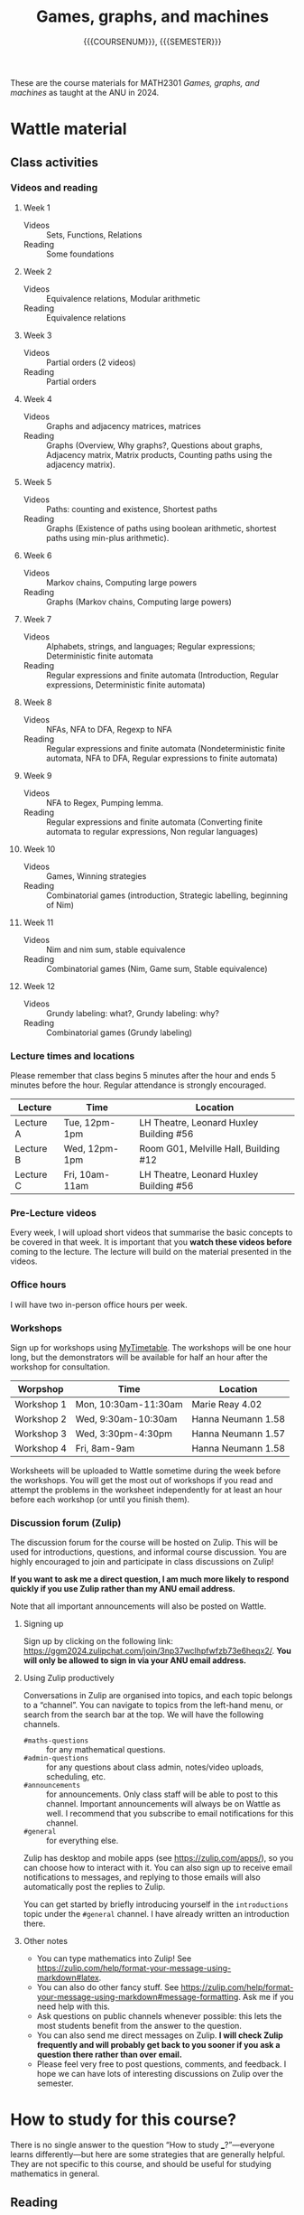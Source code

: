 # Created 2025-04-05 Sat 13:27
#+options: toc:nil ':t tags:nil broken-links:nil prop:nil
#+title: Games, graphs, and machines
#+subtitle: {{{COURSENUM}}}, {{{SEMESTER}}}
:COURSE_INFO:
#+macro: SEMESTER Semester 2, 2024
#+macro: COURSENUM MATH2301
:END:

These are the course materials for MATH2301 /Games, graphs, and machines/ as taught at the ANU in 2024.
* Wattle material
:PROPERTIES:
:html_headline_class: collapsed
:END:
** Class activities

*** Videos and reading
1. Week 1
   - Videos :: Sets, Functions, Relations
   - Reading :: Some foundations

2. Week 2
   - Videos :: Equivalence relations, Modular arithmetic
   - Reading :: Equivalence relations

3. Week 3

   - Videos :: Partial orders (2 videos)
   - Reading :: Partial orders

4. Week 4

   - Videos :: Graphs and adjacency matrices, matrices
   - Reading :: Graphs (Overview, Why graphs?, Questions about graphs, Adjacency matrix, Matrix products, Counting paths using the adjacency matrix).

5. Week 5

   - Videos :: Paths: counting and existence, Shortest paths
   - Reading :: Graphs (Existence of paths using boolean arithmetic, shortest paths using min-plus arithmetic).

6. Week 6

   - Videos :: Markov chains, Computing large powers
   - Reading :: Graphs (Markov chains, Computing large powers)

7. Week 7

   - Videos :: Alphabets, strings, and languages; Regular expressions; Deterministic finite automata
   - Reading :: Regular expressions and finite automata (Introduction, Regular expressions, Deterministic finite automata)

8. Week 8

   - Videos :: NFAs, NFA to DFA, Regexp to NFA
   - Reading :: Regular expressions and finite automata (Nondeterministic finite automata, NFA to DFA, Regular expressions to finite automata)

9. Week 9

   - Videos :: NFA to Regex, Pumping lemma.
   - Reading :: Regular expressions and finite automata (Converting finite automata to regular expressions, Non regular languages)

10. Week 10

    - Videos :: Games, Winning strategies
    - Reading :: Combinatorial games (introduction, Strategic labelling, beginning of Nim)

11. Week 11

    - Videos :: Nim and nim sum, stable equivalence
    - Reading :: Combinatorial games (Nim, Game sum, Stable equivalence)

12. Week 12

    - Videos :: Grundy labeling: what?, Grundy labeling: why?
    - Reading :: Combinatorial games (Grundy labeling)
*** Lecture times and locations

Please remember that class begins 5 minutes after the hour and ends 5 minutes before the hour.
Regular attendance is strongly encouraged.

| Lecture   | Time           | Location                                |
|-----------+----------------+-----------------------------------------|
| Lecture A | Tue, 12pm-1pm  | LH Theatre, Leonard Huxley Building #56 |
| Lecture B | Wed, 12pm-1pm  | Room G01, Melville Hall, Building #12   |
| Lecture C | Fri, 10am-11am | LH Theatre, Leonard Huxley Building #56 |
*** Pre-Lecture videos
Every week, I will upload short videos that summarise the basic concepts to be covered in that week.
It is important that you *watch these videos before* coming to the lecture.
The lecture will build on the material presented in the videos.
*** Office hours
I will have two in-person office hours per week.
*** Workshops
Sign up for workshops using [[https://services.anu.edu.au/information-technology/software-systems/mytimetable][MyTimetable]].
The workshops will be one hour long, but the demonstrators will be available for half an hour after the workshop for consultation.

| Worpshop   | Time                 | Location           |
|------------+----------------------+--------------------|
| Workshop 1 | Mon, 10:30am-11:30am | Marie Reay 4.02    |
| Workshop 2 | Wed, 9:30am-10:30am  | Hanna Neumann 1.58 |
| Workshop 3 | Wed, 3:30pm-4:30pm   | Hanna Neumann 1.57 |
| Workshop 4 | Fri, 8am-9am         | Hanna Neumann 1.58 |

Worksheets will be uploaded to Wattle sometime during the week before the workshops. You will get the most out of workshops if you read and attempt the problems in the worksheet independently for at least an hour before each workshop (or until you finish them). 
*** Discussion forum (Zulip)
The discussion forum for the course will be hosted on Zulip. This will be used for introductions, questions, and informal course discussion.
You are highly encouraged to join and participate in class discussions on Zulip!

**If you want to ask me a direct question, I am much more likely to respond quickly if you use Zulip rather than my ANU email address.**

Note that all important announcements will also be posted on Wattle.
**** Signing up
Sign up by clicking on the following link: <https://ggm2024.zulipchat.com/join/3np37wclhpfwfzb73e6heqx2/>. **You will only be allowed to sign in via your ANU email address.**
**** Using Zulip productively
Conversations in Zulip are organised into topics, and each topic belongs to a "channel". You can navigate to topics from the left-hand menu, or search from the search bar at the top.
We will have the following channels.

- =#maths-questions= :: for any mathematical questions.
- =#admin-questions= :: for any questions about class admin, notes/video uploads, scheduling, etc.
- =#announcements= :: for announcements. Only class staff will be able to post to this channel. Important announcements will always be on Wattle as well. I recommend that you subscribe to email notifications for this channel.
- =#general= :: for everything else.

Zulip has desktop and mobile apps (see <https://zulip.com/apps/>), so you can choose how to interact with it. You can also sign up to receive email notifications to messages, and replying to those emails will also automatically post the replies to Zulip.

You can get started by briefly introducing yourself in the =introductions= topic under the =#general= channel. I have already written an introduction there.
**** Other notes

- You can type mathematics into Zulip! See <https://zulip.com/help/format-your-message-using-markdown#latex>.
- You can also do other fancy stuff. See <https://zulip.com/help/format-your-message-using-markdown#message-formatting>. Ask me if you need help with this.
- Ask questions on public channels whenever possible: this lets the most students benefit from the answer to the question.
- You can also send me direct messages on Zulip. *I will check Zulip frequently and will probably get back to you sooner if you ask a question there rather than over email.*
- Please feel very free to post questions, comments, and feedback. I hope we can have lots of interesting discussions on Zulip over the semester.
* How to study for this course?
:PROPERTIES:
:html_headline_class: collapsed
:END:
There is no single answer to the question "How to study ___?"---everyone learns differently---but here are some strategies that are generally helpful.
They are not specific to this course, and should be useful for studying mathematics in general.
** Reading
I am using "reading" as a short form form "absorbing new mathematics".
It also applies to watching videos.

Read actively.
Pause often to think about what you have just read.
Reading maths is slow.
It is closer to reading poetry than reading a novel.
You need to think deeply about every sentence, and it is common for something to take a long time to sink in.

What to think while reading?
If you have read a definition, pause and try to construct examples yourself.
Also try to construct non-examples.
After that, create even more examples and non-examples.
Once you feel like you have a rich set of examples and non-examples, continue.
If the text gives some examples and non-examples, read them.
They will undoubtedly enrich your understanding.
If you feel like you do not have a rich set of examples, ask me (or someone else).

If you have read a statement (a proposition or a theorem), pause and try to find situations where the statement applies.
What does the statement say in this situation?
Does it say anything surprising?
Try to find other situations.
Also try to find situations where the statement does not apply.
Try to play devil's advocate by finding situations where the statement is wrong.
Assuming the statement is accurate, this will fail, but you will learn a lot from trying.

If you have read an explanation (a proof, for example), pause and try to find the key ideas in the explanation.
Try to find a concrete example where the explanation applies, and understand it in that example.
Then repeat with another example.
** Testing your understanding

Use the problems you see in lectures, workshops, quizzes, and homework to test your understanding.
After reading a problem, if
1. you understand what exactly is being asked, and
2. you can think of ways to get started,
then your understanding is good.  
It is not expected that you immediately see how to solve the problem.
But if you are stumped, or unable to get started, then your understanding is incomplete.
In this case, go back to the reading and revisit the related concepts.

Do not look at the solution to /any/ problem without having spent sufficient time attempting it on your own.
If you do so, you are wasting a problem (and problems are valuable!).
** Approaching problems

It is not uncommon to feel stumped after reading a problem.
One reason is that you are not familiar with the relevant ideas.
But even if you are, it can be difficult to get started.
Here are some strategies to get started.

Your first attempt does not have to lead to a solution.
So try something and see if it leads anywhere.
A failed attempt will often generate new ideas.

The problem will often involve new terminology.
Break it down until you have restated it in terms you are familiar with.
As you get used to the new terminology, this process will get easier.

Experiment!
If the problem talks about a number \(n\), experiment by taking small values of \(n\).
If it talks about a graph, try with a some small examples of graphs.
If it talks about a function, test with some functions you know.
This is where it helps to have a handy collection of examples.

Try to find the corresponding simplest problem.
If the problem talks about a big number, try the same problem for smaller numbers.
If the problem talks about all graphs, try with some small graphs.
* Academic integrity policy
:PROPERTIES:
:html_headline_class: collapsed
:END:
Please read the following guidelines carefully. 
** Academic integrity policy for assignments
While solving your assignments, you will typically work in two phases.
1. The solving phase: this is when you are actually trying to find the answers to the questions.
   1. First, you should think about the problem on your own.
   2. Next, you are welcome and encouraged to collaborate with other students while you are in the solving phase. It is often by working productively with peers that you will learn the most. Collaboration means that all of you are thinking about the problem /together/ and coming up with a solution /together/.
      You should move on to the next phase once you know more or less how to solve the problem.
   3. You are encouraged to go to office hour and to the MSI drop-in sessions to get clarifications.
2. The write-up phase: this consists of writing up your solutions for submission, once you know more or less how to solve the problems.
   1. You must do this entirely by yourself. Work alone when you are writing.
   2. If you collaborate with anyone else, copy (parts of) solutions from someone else, copy from pictures taken of the board, or ask someone else to write your solutions, you are violating the academic integrity policy.
   3. If you get stuck while writing, you can go back to the previous phase to collaborate/ask questions to your instructors, but once again when you are back to writing the solution, it must be done independently.


Additionally, keep in mind the following.
1. When you are writing up your solution, you must write down at the top of your solution sheet a list of your collaborators, as well as any external resources you used.
   It is a violation of the integrity policy if you do not acknowledge the sources from which you received help.
   However, you do not need to cite help received from office hour, demonstrators, or the MSI drop-in session.
2. Asking someone else to give you the solutions, or paying someone else to give you the solutions, is a violation of the integrity policy. Use of websites such as Chegg, CourseHero, etc for getting assignment solutions is a violation of the integrity policy.

If you are ever unsure about whether something is or is not allowed, ask the instructor for clarification.
You will never get into trouble for asking for clarification about what is acceptable.
However, you will face serious consequences if you fail to follow the academic integrity policy.
* Notes
:PROPERTIES:
:html_headline_class: collapsed
:END:
- [[./ggm.pdf][ggm.pdf]]
* Annotated lecture slides
:PROPERTIES:
:html_headline_class: collapsed
:END:
- [[file:Lecture slides/2024-07-23_annotated.pdf][2024-07-23_annotated.pdf]]
- [[file:Lecture slides/2024-07-24_annotated.pdf][2024-07-24_annotated.pdf]]
- [[file:Lecture slides/2024-07-26_annotated.pdf][2024-07-26_annotated.pdf]]
- [[file:Lecture slides/2024-07-30_annotated.pdf][2024-07-30_annotated.pdf]]
- [[file:Lecture slides/2024-07-31_annotated.pdf][2024-07-31_annotated.pdf]]
- [[file:Lecture slides/2024-08-02_annotated.pdf][2024-08-02_annotated.pdf]]
- [[file:Lecture slides/2024-08-06_annotated.pdf][2024-08-06_annotated.pdf]]
- [[file:Lecture slides/2024-08-07_annotated.pdf][2024-08-07_annotated.pdf]]
- [[file:Lecture slides/2024-08-09_annotated.pdf][2024-08-09_annotated.pdf]]
- [[file:Lecture slides/2024-08-13_annotated.pdf][2024-08-13_annotated.pdf]]
- [[file:Lecture slides/2024-08-14_annotated.pdf][2024-08-14_annotated.pdf]]
- [[file:Lecture slides/2024-08-16_annotated.pdf][2024-08-16_annotated.pdf]]
- [[file:Lecture slides/2024-08-20_annotated.pdf][2024-08-20_annotated.pdf]]
- [[file:Lecture slides/2024-08-21_annotated.pdf][2024-08-21_annotated.pdf]]
- [[file:Lecture slides/2024-08-23_annotated.pdf][2024-08-23_annotated.pdf]]
- [[file:Lecture slides/2024-08-27_annotated.pdf][2024-08-27_annotated.pdf]]
- [[file:Lecture slides/2024-08-28_annotated.pdf][2024-08-28_annotated.pdf]]
- [[file:Lecture slides/2024-08-30_annotated.pdf][2024-08-30_annotated.pdf]]
- [[file:Lecture slides/2024-09-17_annotated.pdf][2024-09-17_annotated.pdf]]
- [[file:Lecture slides/2024-09-18_annotated.pdf][2024-09-18_annotated.pdf]]
- [[file:Lecture slides/2024-09-20_annotated.pdf][2024-09-20_annotated.pdf]]
- [[file:Lecture slides/2024-09-24_annotated.pdf][2024-09-24_annotated.pdf]]
- [[file:Lecture slides/2024-09-25_annotated.pdf][2024-09-25_annotated.pdf]]
- [[file:Lecture slides/2024-09-27_annotated.pdf][2024-09-27_annotated.pdf]]
- [[file:Lecture slides/2024-10-01_annotated.pdf][2024-10-01_annotated.pdf]]
- [[file:Lecture slides/2024-10-02_annotated.pdf][2024-10-02_annotated.pdf]]
- [[file:Lecture slides/2024-10-08_annotated.pdf][2024-10-08_annotated.pdf]]
- [[file:Lecture slides/2024-10-09_annotated.pdf][2024-10-09_annotated.pdf]]
- [[file:Lecture slides/2024-10-11_annotated.pdf][2024-10-11_annotated.pdf]]
- [[file:Lecture slides/2024-10-15_annotated.pdf][2024-10-15_annotated.pdf]]
- [[file:Lecture slides/2024-10-16_annotated.pdf][2024-10-16_annotated.pdf]]
- [[file:Lecture slides/2024-10-18_annotated.pdf][2024-10-18_annotated.pdf]]
* Worksheets
:PROPERTIES:
:html_headline_class: collapsed
:END:
** Worksheet 1
:PROPERTIES:
:html_headline_class: collapsible
:END:
*** Sets and set notation
1. Some of the following sets are the same, and some are different. Decide and discuss.
   1. \(\emptyset\)
   2. \(\operatorname{Pow}(\emptyset)\)
   3. \(\emptyset \cap \operatorname{Pow}(\emptyset)\)
   4. \(\emptyset \cup \operatorname{Pow}(\emptyset)\)
   5. \(\emptyset \times \operatorname{Pow}(\emptyset)\)
   6. \(\operatorname{Pow}(\emptyset) \times \operatorname{Pow}(\emptyset)\)

2. The symbol \(\exists\) reads as "there exists".
   The symbol \(\forall\) reads as "for all".
   The symbols \(\mathbf{N}\), \(\mathbf{Q}\), \(\mathbf{Z}\), and \(\mathbf{R}\) denote the sets of natural numbers (including zero), rational numbers, integers, and reals respectively.

   Consider the following set:
   \[\left\{x \in \mathbf{Q}\mid \exists y \in \mathbf{Z} \text{ such that } x = \displaystyle \frac{y}{2} + 1\right\}.\]
   Some of the following sets are the same as the set described above, and some are not. Decide and discuss.
   1. \(\displaystyle \left\{x \in \mathbf{Z} \mid \exists y \in \mathbf{Z}\text{ such that } x = \displaystyle \frac{y}{2} + 1\right\}\).
   2. \(\displaystyle \left\{x \in \mathbf{Q} \mid \exists y \in \mathbf{Z}\text{ such that } 2x = y \right\}\).
   3. \(\displaystyle \left\{x \in \mathbf{Z} \mid \forall y \in \mathbf{Q}\text{ we have } x = \displaystyle \frac{y}{2} + 1\right\}\).
   4. \(\displaystyle \left\{x \in \mathbf{R} \mid \exists y \in \mathbf{Z}\text{ such that } x = \displaystyle \frac{y}{2} + 1\right\}\).
*** Relations and graphs
1. Give an example of a set \(S\) and a binary relation \(R \subset S \times S\) that has the listed properties.

   1. Symmetric but not reflexive.

   2. Transitive but not reflexive.

2. For each kind of relation mentioned, discuss what special property the graph of the relation must satisfy.
   1. Reflexivity
   2. Symmetry
   3. Being the I/O relation of a function
** Worksheet 2
:PROPERTIES:
:html_headline_class: collapsible
:END:
1. Consider the relation on \(\mathbb{Z}\) described by
   \[\{(a,b) \in \mathbb{Z} \times \mathbb{Z} \mid (a^2 - b^2)\text{ is an integer multiple of }5\}.\]
   Show that it is an equivalence relation, and find the equivalence classes.

2. Find the smallest non-negative integer \(b\) that satisfies the following equalities, or justify why it does not exist.
   The number \(d\) is the modulus.
   1. \([17] + [b] = [2]\) with \(d = 7\).

   2. \([3b] = [0]\) with \(d = 6\).

   3. \([3b] = [1]\) with \(d = 6\).

3. Find the last digit of \(3^{101}\) (written in decimal).\\
   /Hint/: In other words, identify \([3^{101}]\) among the classes \([0],[1],\dots,[9]\) modulo 10.

4. In class, we saw that modulo \(d\) it is possible to have \([a] [b] = 0\) but neither \([a] = 0\) nor \([b] = 0\).
   Prove that if \(d\) is a prime number, this does not happen.
   That is, if \([a] \cdot [b] = [0]\) modulo a prime number \(p\), then \([a] = [0]\) modulo \(p\) or \([b] = [0]\) modulo \(p\).
** Worksheet 3
:PROPERTIES:
:html_headline_class: collapsible
:END:
*** Hasse diagram an rank functions

1. Consider the set of the names of the dwarfs from Snow White: {Bashful, Doc, Dopey, Grumpy, Happy, Sleepy, Sneezy}.
   Consider a partial order relation on this set, where \(x \preceq y\) if the length of \(x\) is smaller than the length of \(y\), and if \(x\) comes before \(y\) in alphabetical order.
   Draw the Hasse diagram of this partial order relation.

2. Does the poset have maximum or minimum elements?
   Find all minimal and maximal elements.

3. Find a rank function on the poset.
*** Locally finite posets

We say that a poset \((S, \preceq)\) is /locally finite/ if for every \(x,y \in S\), the set \[\{z \mid x \preceq\ z \text{ and } z \preceq y\} \]
   is finite.

1. Give an example of a poset that is not locally finite.

2. Give an example of a poset that is not finite, but is locally finite.
*** The subset poset and the hypercube
Let \(A = \{1,\cdots, n\}\) and let \(A = \operatorname{Pow}(S)\).
Instead of writing a subset \(T \subset A\) by listing its elements, write it as an \(n\)-tuple of \(0\)'s and \(1\)'s so that the \(i\)-th place is \(1\) if \(i \in T\) and \(0\) if \(i \not \in T\).

For example, if \(n = 3\), then the subset \(\{1,3\} \subset \{1,2,3\}\) is encoded by \((1,0,1)\).

1. Describe the subset relation in terms of the corresponding \(n\)-tuples.
   That is, if \(T \subset T'\), what can you say about the \(n\)-tuples that encode \(T\) and \(T'\)?

2. Describe when an \(n\)-tuple is an immediate successor of another \(n\)-tuple under this relation.

3. Take \(n = 3\).
   Draw the Hasse diagram in 3 dimensions by plotting the triples at the corresponding point in \(\mathbf{R}^3\).
   So \((0,0,0)\) is at the origin and \((1,1,1)\) is at the point \((1,1,1)\).
   Draw the arrows representing immediate successors (we can not drop the arrowheads because there is no clear "up" or "down").
   What shape do you get?

   As a warmup, do the exercise with \(n = 2\) or even \(n = 1\).

   What shape would you get in higher dimensions?

1. Let \(I = \{0,1\}\) with the order \(\leq\) and let \(S = I^n\), the \(n\)-fold Cartesian product \(I \times \cdots \times I\).
   Describe the product order on \(S\).
   How is it related to the order on \(n\)-tuples coming from the subset relation?
*** Existence of rank functions
Let \(S\) be a finite poset.
A /cycle/ in the Hasse diagram of \(S\) is a sequence of vertices \(s_0, \dots, s_{n}\)  such that \(s_0 = s_n\) and each successive elements in the sequence are joined by an edge.
That is, for each \(i\), we have an edge betwen \(s_i\) and \(s_{i+1}\) (this edge could go upward or downward).

Consider the following statement.
The poset \(S\) admits a rank function if and only if every cycle in the Hasse diagram of \(S\) has the same number of upward edges as downward edges.

Is the statement true or false?
** Worksheet 4
:PROPERTIES:
:html_headline_class: collapsible
:END:
1. Find a non-zero \(5 \times 5\) matrix whose square is zero.

2. Let \(d = 2 \cdot 3 \cdot 5 \cdot 7 \cdot 11\).
   Let \(V\) be the set of positive divisors of \(d\).
   1. Put an edge \(v \to w\) if \(v \neq w\) and \(v\) divides \(w\).
      That is, if \(w\) is a successor of \(v\) in the divisor poset, and \(v \neq w\).
      Let \(A\) be the adjacency matrix of the resulting graph.
      What is the smallest \(n\) such that \(A^n = 0\)?

   2. Does your answer change if we only put an edge \(v \to w\) when \(w\) is an immediate successor of \(w\)?

3. Consider the following graph.
   #+name: ws4-f
   #+begin_src dot :file ws4-f.svg :exports results
     digraph {
         rankdir="LR"
         a -> a;
         a -> b;
         b -> a;
     }
   #+end_src
   #+results: ws4-f
   [[file:ws4-f.svg]]
   Calculate for a few values of \(k\) the number of length \(k\) paths from \(a\) to itself. Can you find (and perhaps prove!) a pattern?

4. Consider the 3-petalled flower graph
   #+name: ws4-p
   #+begin_src dot :file ws4-p.svg :exports results
     digraph {
         layout="circo"
         0 -> 1;
         1 -> 0;
         0 -> 2;
         2 -> 0;
         0 -> 3;
         3 -> 0;
     }
   #+end_src
   #+results: ws4-p
   [[file:ws4-p.svg]]
   Let \(A\) be the adjacency matrix.
   Describe \(A^{100}\) and \(A^{101}\).

   What happens if you change the number of petals?
** Worksheet 5
:PROPERTIES:
:html_headline_class: collapsible
:END:
*** Boolean arithmetic with negative numbers
Let us see what happens with boolean arithmetic if we allow negative numbers.

Consider the equivalence relation on \(\mathbf{R}\) defined by \(a \sim b\) if both \(a\) and \(b\) are zero, or both \(a\) and \(b\) are non-zero.

1. What are the equivalence classes?

2. Define \(+\) and \(\cdot\) on the equivalence classes by the same rule as before:
   \[ [a] + [b] = [a+b] \text{ and } [a] \cdot [b] = [a \cdot b].\]
   Are these operations well-defined?

3. What if we make 3 equivalence classes, depending on whether the number is positive, negative, or zero?  Can we consistently define \(+\) and \(\cdot\)?
*** Oscillation versus stabilisation

1. Construct a boolean matrix whose boolean powers oscillate with a cycle of 3.
   That is, we have \(A^{n} = A^{n+3}\) but \(A^n \neq A^{n+1} \neq A^{n+2}\).

2. Let \(A_1, A_2, A_3, \dots\) be a sequence of boolean matrices.
   Assume that \(A_1 \leq A_2 \leq A_3 \leq \dots\).
   That is, every entry of \(A_1\) is less that or equal to the corresponding entry of \(A_2\), and so on.
   Prove that the sequence is eventually constant.
   That is, there exists an \(N\) such that \(A_N = A_{N+1} = \cdots\).

3. Using the result above, prove that if \(A\) is a boolean matrix, then \(I+A^2+\cdots+A^n + \cdots\) must stabilise.

   In fact, if \(A_1,A_2,A_3, \dots\) is any sequence of boolean matrices, then
   \[ A_1 + A_2 + \cdots + A_n\]
   must stabilise.

4. We saw in the lecture that the powers of any boolean matrix \(A\) are eventually periodic.
   What is the period in the following two examples?
   #+begin_src dot :file osc.svg :exports results :cmd circo
     digraph{
     	1 -> 2 -> 3 -> 1 -> 4 -> 1;
     	a -> b -> c -> d -> a -> e -> a;
     	}	
   #+end_src
   #+results: 
   [[file:osc.svg]]
*** Min/plus powers computation
Consider the following graph, with edge weights as listed.
Assume that all loops are present with weight 0 (not shown).
#+begin_src dot :file w2-weighted.svg :exports results
      digraph {
  rankdir="LR";
          a [label="$a$"]; b [label="$b$"]; c [label="$c$"]; d [label="$d$"];
          a -> b [label="$5$"]; a -> c [label="$3$"]; a -> d [label="$9$"];
          b -> a [label="$7$"]; b -> c [label="$9$"]; b -> d [label="$2$"];
          c -> b [label="$1$"]; c -> d [label="$4$"];
          d -> c [label="$8$"];
      }
#+end_src
#+results: 
[[file:w2-weighted.svg]]
Use the \(\{\text{min},+\}\) matrix product to compute the minimum-weight paths of any length between any two vertices.
*** Min/plus powers stabilisation
1. We showed that under some hypotheses, the min/plus powers stabilise.
   Disregarding the hypotheses, find a graph such that the min/plus powers of its weighted adjacency matrix do not stabilise.

   Can you find an example with all non-negative weights?

2. Suppose all the loops have weight 0 and there are no directed cycles whose total weight is negative.
   Can we still conclude that the min/plus powers stabilise?
** Worksheet 6
:PROPERTIES:
:html_headline_class: collapsible
:END:
*** The Perron--Frobenius property
Let \(G\) denote a Markov chain with transition matrix \(A\).

1. When does the Perron--Frobenius theorem (PFT) apply?
   Give your answer in terms of 
   1. the existence/non-existence of paths,
   2. powers of \(A\),
   3. powers of the boolean adjacency matrix \(B\).

1. Construct examples of graphs \(G\) (omit the probabilities) where
   1. PFT applies,
   2. PFT does not apply,
   3. the graph is strongly connected and yet PFT does not apply.
*** The GCD condition
Recall that a convenient way to verify that PFT applies is:
- make sure the graph is stongly connected,
- find a vertex \(v\) and directed cycles based at \(v\) of length \(a\) and \(b\) with \(\gcd(a,b) = 1\).


1. Let \(G\) be the Markov chain of snakes and ladders on a \(10 \times 10\) board where we continue from \(0\) if we go beyond 100. (So rolling a 4 at 98 takes us to \(2\)).
   Verify the two conditions above.

1. Does your argument work if we change the size of the board?
   What if we change the \(6\)-sided die to an \(8\)-sided die?
*** Some Markov chains
1. Let \(A\) be the transition matrix of the following Markov chain.
   Use PFT to find \(\lim_{n \to \infty} A^n\).
   [[file:assets/Worksheets/2024-09-11_16-39-26_screenshot.png]]

2. Gregor Mendel observed a particular gene in garden peas that exists in two types: \(G\) or \(g\).
   Each pea plant has a pair of genes.
   So a plant could be of type \(GG\), or \(Gg = gG\), or \(gg\).
   We take a plant and fertilise it with a plant of type \(Gg\) to produce an offspring.
   We do the same process starting with the offspring (always mating with a \(Gg\) plant), and continue.
   The offspring inherits one gene from each parent with equal probability.
   So, for example, if we fertilise \(GG\) with \(Gg\), then the offspring will be \(GG\) with probability \(1/2\) and \(Gg\) with probability \(1/2\).
   If we fertilise \(Gg\) with \(Gg\), the offspring will be \(GG\) with probability \(1/4\), \(Gg = gG\) with probability \(1/2\), and \(gg\) with probability \(1/4\).

   1. Taking \(\{GG, Gg, gg\}\) as the vertex set, describe the Markov chain.
   2. Decide if PFT applies.
   3. Write the transition matrix \(A\) and compute the first few powers.
      Observe the row corresponding to \(Gg\).
      What do you notice?
      Can you interpret your result?
      What about the other two rows?
*** Revisiting the GCD condition (if time permits)
The reason the GCD condion works is the following theorem.\\
**Theorem**:  Let \(a, b\) be positive integers with \(\gcd(a,b) = 1\).
Then any \(n > ab\) can be written as a sum of \(a\)'s and \(b\)'s.

1. Try to prove it for \(a = 3\) and \(b = 4\).
2. Try with \(a = 3\) and \(b = 5\).
3. Try with any \(a\) and \(b = a+1\).
4. For the general case, let \(r\) be the remainder when \(n\) is divided by \(a\).
   - If \(r = 0\), we can simply write \(n = a + a + \cdots + a\) (no \(b\)'s needed).
   - If \(r \equiv b \pmod a\), what would you do?
   - If \(r \equiv 2b \pmod a\), what would you do?
   - If \(r \equiv 3b \pmod a\), what would you do?
   - Can you generalise?
** Worksheet 7
:PROPERTIES:
:html_headline_class: collapsible
:END:
In all problems, "binary string" refers to any string or word on the alphabet \(\Sigma = \{0,1\}\).
Unless otherwise specified, our alphabet is always \(\Sigma = \{0,1\}\).

/For this worksheet, make sure to discuss actively with your groupmates! Coming up with regexes that match what you want them to match, as well as describing the languages of given regexes, takes a lot of practice. It is a creative process and there is a lot of room for error.
But you will learn the tricks of the trade quicker if you discuss frequently with others./
*** Regular expressions

1. If \(r\) is a regular expression, write down another regular expression \(s\) such that
   \[L(s) = \{vwx\mid v, w, x \in L(r)\}.\]

2. Write down a regular expression whose language is
   \[\{w \in \Sigma^*\mid w \text{ is any string except }0\text{ or }1\}.\]

3. Write down a regular expression \(r\) that matches exactly those binary strings which (when thought of as numbers in base 2) are divisible by \(8\).
   (Let us assume that we only consider a binary string to represent a valid number if it either starts with a \(1\), or if the whole string equals \(0\).)

4. Let \(r = 01^*0|10^*1\). Describe \(L(r)\) in words.

5. Write down a regular expression for the language that contains exactly those strings without two consecutive \(1\)s. Discuss and convince each other that you haven't missed anything or have anything extra.

6. Write down a regular expression whose language is
   \[\{w \in \Sigma^* \mid w\text{ has exactly two }0 \text{s and at least two }1\text{s}\}.\]
   Discuss and convince each other that you haven't missed anything or have anything extra.

7. For each of the problems 2, 3, and 4, try to come up with regular expressions that match precisely the strings that do not match the regular expression from the problem. You can either try to do this directly based on the descriptions of the language, or try to do it by manipulating the regular expressions. Can you find a systematic method for this?
*** DFAs
Answer the following questions about the DFA shown below.
   \begin{center}
     \begin{tikzpicture}[node distance=2cm, >=latex]
       \node[state,initial, accepting] (q1) {$q_1$};
       \node[state, accepting] (q2) [right of=q1]{$q_2$};
       \node[state, accepting] (q3) [right of=q2]{$q_3$};
       \node[state] (q4) [right of=q3] {$q_4$};
       \path[->]
       (q1) edge[loop above] node {0} ()
       (q2) edge[loop above] node {0} ()
       (q3) edge[loop above] node {0} ()
       (q4) edge[loop above] node {0,1} ()
       (q1) edge node[above] {1} (q2)
       (q2) edge node[above] {1} (q3)
       (q3) edge node[above] {1} (q4);
     \end{tikzpicture}
   \end{center}
1. What is the set of states?
2. What is the start state?
3. What is the set of accept states?
4. What is the transition function? Fill in the following table.
   |--------+---+---|
   | \delta | 0 | 1 |
   |--------+---+---|
   | q_1    |   |   |
   |--------+---+---|
   | q_2    |   |   |
   |--------+---+---|
   | q_3    |   |   |
   |--------+---+---|
   | q_4    |   |   |
   |--------+---+---|
5. Can you figure out a description for the language of this automaton?
6. Can you write down a regular expression that recognises the same language?
** Worksheet 8
:PROPERTIES:
:html_headline_class: collapsible
:END:
*** Warm-up
1. When is an NFA said to /accept/ a string? When is an NFA said to /reject/ a string?
2. Let \(M\) be an NFA. Let \(L = L(M)\) and \(L^{c} = \Sigma^{\ast} - L\). If you take an NFA and switch all the accepting states to non-accepting states and vice-versa, will the language of the resulting machine be \(L^c\)? Why or why not?
3. What happens in the calculation of an NFA if from a given state, it is not possible to read the letter we are supposed to read?
*** Problems
1. Consider the NFA shown below. 
      \begin{center}
        \begin{tikzpicture}[node distance=2cm, >=latex]
          \node[state,initial, accepting] (q1) {$q_1$};
          \node[state] (q2) [below left of=q1]{$q_2$};
          \node[state] (q3) [below right of=q1]{$q_3$};
          \path[->]
          (q2) edge[loop left] node {0} ()
          (q1) edge node[left] {1} (q2)
          (q1) edge[bend right] node[left] {$\varepsilon$} (q3)
          (q3) edge[bend right] node[left] {$0$} (q1)
          (q2) edge node[below] {0,1} (q3);
        \end{tikzpicture}
      \end{center}
   Find at least one string (ideally more!) that the NFA accepts and at least one that the NFA rejects.

2. Convert the NFA into an equivalent DFA.

The next problems are about constructing machines that do certain things.
Carefully convince each other why your solutions work.
Some of these problems are hard, and take practice to solve. Don't get discouraged if you can't come up with solutions right away!

1. Let \(L\) be a language. Consider the following language.
   \[L^{del} = \{xz \mid xyz \in L\text{ where }x,z\in \Sigma^*, y \in \Sigma\}.\]
   Given an NFA that recognises \(L\), construct an NFA that recognises \(L^{del}\).

   /Hint: In your NFA, at any point once you've read some portion of the string, you should create the option to ignore one letter and then move on with the calculation./

2. Let \(L_1\)  and \(L_2\) be languages. Let the /perfect shuffle/ of \(L_1\) and \(L_2\) be the language
   \[L = \{w \mid w = a_1 b_1 \cdots a_k b_k, \text{ where } a_1, \dots, a_k, b_1, \dots, b_k \in \Sigma \text{ and } a_1 \cdots a_k \in L_1 \text{ and } b_1 \cdots b_k \in L_2\}.\]
   (The number \(k\) can be arbitrary).
   As a warm up to understand the construction:
   1. Take \(L_1 = 0^{*}\) and \(L_2 = 1^{*}\), and describe the perfect shuffle \(L\).
   2. Take \(L_1 = \{0,00,000\}\) and \(L_2= \{1,11,111\}\), describe the perfect shuffle \(L\).

   Now, given automata \(M_1\) and \(M_2\) recognising \(L_1\) and \(L_2\), respectively, construct an automaton \(M\) to recognise \(L\).
   You may assume that \(M_1\) and \(M_2\) are deterministic, and construct a non-deteterministic \(M\).

   Here is a series of pointers to help you come to a complete solution of this problem.
   1. We'll have to somehow combine the DFAs recognising the two languages into a third one.

   2. We'll need to start at the start state of \(M_1\), because we expect the first letter of any valid word to be a letter that's valid at the start of any word in \(L_1\).

   3. Once we read a letter from \(L_1\), we have to "pause" and read a letter from \(L_2\) in order to be valid. But after that, we'll have to "resume" in \(M_1\), which means we have to remember where we came from. Can you simulate this using a product-type construction?
3. (\ast, bonus) If you're finished with the remainder of the worksheet, construct an automaton to recognise the /shuffle/ of two regular languages \(L_1\) and \(L_2\), defined as follows:
   \[L = \{w \mid w = a_1 b_1 \cdots a_k b_k, \text{ where } a_1, \dots, a_k, b_1, \dots, b_k \in \Sigma^{*} \text{ are such that } a_1 \cdots a_k \in L_1 \text{ and } b_1 \cdots b_k \in L_2\}.\]
** Worksheet 9
:PROPERTIES:
:html_headline_class: collapsed
:END:
In all the problems, the alphabet is \(\{0,1\}\).

1. Show that the following languages are not regular by (a) a pumping-lemma argument and (b) using the Myhill-Nerode theorem.

   It takes practice to be able to apply either of the two strategies.
   Do not be discouraged if you find it difficult.  It is difficult!

   1. \(L = \{0^m 1^n \mid m \neq n\}\).

   2. \(L = \{0^{n} \mid n \text{ is a power of 2}\}\).

2. In this problem, we see how the process of going from an NFA to a DFA can produce exponential blow-up in size.

   Let \(L\) be the set of strings whose \(10\)-th position is \(1\) (so the string has to be at least 10 letters long).
   1. Construct a DFA/NFA for \(L\).  It should have about 10 states.
   2. Using it, construct an NFA for \(L^{\rm rev}\). Describe \(L^{\rm rev}\) in words.
   3. Think about converting the NFA for \(L^{\rm rev}\) to a DFA.
      Convince yourself that the conversion process would produce a DFA with about \(2^{10}\) states.
   4. Prove that a DFA for \(L^{\rm rev}\) cannot have fewer than \(2^{10}\) states.
      To do so, show that all strings of length \(10\) are inequivalent under the Myhill-Nerode equivalence relation \(\sim\).

3. Choose your favourites among the games we discussed in class (subtraction game, chomp, hackenbush, nim), and play them in your group. Can you find winning strategies for certain cases? Once you have played a couple of rounds, try to draw some small game graphs and label them by N and P. Did you use the best strategy?
** Worksheet 10
:PROPERTIES:
:html_headline_class: collapsed
:END:
1. (Warm up) Remember the rules to label states as P or N.
   1. If a state is a sink state (no outgoing arrows), we label it \makebox[3em]{\hrulefill}.
   2. If a state has an outgoing arrow to a P state, we label it \makebox[3em]{\hrulefill}.
   3. If all outgoing arrows of a state are N, we label it \makebox[3em]{\hrulefill}.

2. (Warm up) Can there be an arrow \(N \to N\)? \(P \to P\)? \(P \to N\)? \(N \to P\)?

3. Draw the game graph of \(2 \times 3\) chomp and label it with N and P.

4. Remember what it means to add two games.
   Find two N games \(G_1\) and \(G_2\) such that \(G_1 + \operatorname{Nim}(2,3)\) and \(G_2 + \operatorname{Nim}(2,3)\) have different outcomes (N vs P).

5. The game of Wyt rooks is played as follows.
   We start with two rooks placed on two squares of a chessboard.
   A move consists of moving one of the rooks any positive number of squares downward or leftward (but not both).
   Rooks can occupy the same square and move past each other.
   As usual, the player who cannot make a move loses.

   1. Play this game with your group and determine some winning and losing positions.

   2. Try to convert this game into some form of nim.

6. (Open-ended) Euclid's game is defined as follows.
   The starting position is a pair of positive integers \((a,b)\). A move consists of subtracting a non-zero multiple of the smaller number from the larger number, ending up again with a pair of /positive/ integers. In particular, any position of the form \((n,n)\) is a P position.

   Play this game with your group and determine some other non-trivial P and N positions. Do you see a pattern? Bonus/challenge: Can you find a pattern, and who has a winning strategy?
** Worksheet 11
:PROPERTIES:
:html_headline_class: collapsed
:END:
The goal of this worksheet is to practice computing Grundy labels and using them to find winning moves.

1. Consider the \(1,2\)-subtraction game starting with the initial state \(10\).
   Find the Grundy labels of the game states.

2. Let \(G\) be the \(1,2\)-subtraction game with initial state \(10\).
   1. Find the Grundy label of \(G + \operatorname{Nim}(2,4,5)\), using that the Grundy label of \(G+H\) is the (xor) sum of the Grundy labels.

   2. Find all winning moves for the first player.  Remember that a winning move puts the opponent in a \(P\)-position, which is a position with Grundy label \(0\).

3. Repeat (2) for combinations of games of your choice taken from all the games we have seen: nim, Chomp, poset chomp, nimble, Euclid's game, Grundy's game, subtraction game with different parameters, and so on.

   For the exam, you are not expected to know the rules of these more esoteric games.
   But you should know the rules of nim, chomp, and poset chomp.
* Assignments
:PROPERTIES:
:html_headline_class: collapsed
:END:
** Academic integrity policy for assignments
:PROPERTIES:
:html_headline_class: collapsed
:END:
While solving your assignments, you will typically work in two phases.
1. The solving phase: this is when you are actually trying to find the answers to the questions.
   1. First, you should think about the problem on your own.
   2. Next, you are welcome and encouraged to collaborate with other students while you are in the solving phase. It is often by working productively with peers that you will learn the most. Collaboration means that all of you are thinking about the problem /together/ and coming up with a solution /together/.
      You should move on to the next phase once you know more or less how to solve the problem.
   3. You are encouraged to go to office hour and to the MSI drop-in sessions to get clarifications.
2. The write-up phase: this consists of writing up your solutions for submission, once you know more or less how to solve the problems.
   1. You must do this entirely by yourself. Work alone when you are writing.
   2. If you collaborate with anyone else, copy (parts of) solutions from someone else, copy from pictures taken of the board, or ask someone else to write your solutions, you are violating the academic integrity policy.
   3. If you get stuck while writing, you can go back to the previous phase to collaborate/ask questions to your instructors, but once again when you are back to writing the solution, it must be done independently.


Additionally, keep in mind the following.
1. When you are writing up your solution, you must write down at the top of your solution sheet a list of your collaborators, as well as any external resources you used.
   It is a violation of the integrity policy if you do not acknowledge the sources from which you received help.
   However, you do not need to cite help received from office hour, demonstrators, or the MSI drop-in session.
2. Asking someone else to give you the solutions, or paying someone else to give you the solutions, is a violation of the integrity policy. Use of websites such as Chegg, CourseHero, etc for getting assignment solutions is a violation of the integrity policy.

If you are ever unsure about whether something is or is not allowed, ask the instructor for clarification.
You will never get into trouble for asking for clarification about what is acceptable.
However, you will face serious consequences if you fail to follow the academic integrity policy.
** Assignment 1 (due on 2 August 2024 at 11:59pm)
:PROPERTIES:
:html_headline_class: collapsed
:END:
*** General remarks
1. Please read the academic integrity policy for assignments.

2. If you want to justify why, for example, a relation satisfies certain property, you must convince the reader that the property holds for /every single/ element of the relation.
   More generally, if you want to justify why certain kinds of objects have a certain property, you have to give a /proof/, i.e., a convincing argument why the property holds for all possible such objects.

3. If you want to justify why, for example, a relation does not satisfy a certain property, it is enough to give /one example/ that shows that the property fails. Such an example is called a /counterexample/.
   More generally, if you want to justify why a particular object does not satisfy a particular property, it is enough to give a counterexample.
   Note that the counterexample has to be explicit.

4. In mathematical problems, if you are asked to /show/ something, that is the same as being asked to /prove/ something, which means that you have to give a complete justification. I know that you may not be used to proving things yet, but that's okay. We will learn this as we go. For now, remember that it is your job to convince the reader who is reading your solution, so you have to try your best to explain your answers.

5. **Important:** If you are having trouble with any of the points mentioned above, come and discuss with me in office hour. It is part of my job to help you understand this stuff, so please use my time!
*** Problems
1. Let \(S = \mathbf{R} - \{0\}\).
   Define \(R \subset S \times S\) as
   \[ R = \{(x,y) \mid xy = 3.\}\]
   Then \(R\) is the input/output (I/O) relation of a function \(f\).
   Find \(f(1)\) and \(f(3)\).  Justify your answers.

2. Let \(R\) and \(T\) both be relations on a set \(S\). 
   Decide if the following statements are true or false, and justify your answer.

   1. If \(R\) and \(T\) are symmetric, then \(R \cup T\) is symmetric.

   2. If \(R\) and \(T\) are transitive, then \(R \cup T\) is transitive.

3. Consider the following graphs. For each one, write down which of the following properties are satisfied by the relation represented by the graph: reflexivity, symmetry, transitivity, being I/O of a function. You do not have to justify your answers, but you should think about the justifications instead of guessing.
   \newpage
   1. \mbox{}
      #+name: hw1-g1
      #+begin_src dot :file hw1-g1.svg :exports results
        digraph {
            rankdir=LR;
            0 [label="a"];
            1 [label="b"];
            2 [label="c"];
            3 [label="d"];
            0 -> 0;
            0 -> 1;
            0 -> 2;
            0 -> 3;
            1 -> 1;
            2 -> 2;
            3 -> 3;
        }
      #+end_src

      #+results: hw1-g1

   2. \mbox{}
      #+name: hw1-g2
      #+begin_src dot :file hw1-g2.svg :exports results
        digraph {
            rankdir=LR;
            0 [label="a"];
            1 [label="b"];
            2 [label="c"];
            3 [label="d"];
            0 -> 2;
            2 -> 0;
            0 -> 3;
            3 -> 0;
            2 -> 3;
            3 -> 2;
            1 -> 1;
        }
      #+end_src

      #+results: hw1-g2

   3. \mbox{}
      #+name: hw1-g3
      #+begin_src dot :file hw1-g3.svg :exports results
        digraph {
            rankdir=LR;
            0 [label="a"];
            1 [label="b"];
            2 [label="c"];
            3 [label="d"];
            0 -> 1;
            1 -> 2;
            2 -> 3;
            3 -> 0;
        }
      #+end_src

      #+results: hw1-g3

4. Let \(S = \mathbf{R} \times \mathbf{R}\).
   Define a relation \(R\) on \(S\) as follows:
   \[ R = \{((a,b),(c,d)) \mid a + d = b + c\}.\]

   1. Prove that \(R\) is an equivalence relation.

   2. Describe the equivalence classes in words, and draw sketches in \(\mathbf{R}^{2}\), of the equivalence class of \((1,2)\) and of \((0,0)\).
** Assignment 2 (due on 9 August 2024 at 11:59pm)
:PROPERTIES:
:html_headline_class: collapsed
:END:
1. Let \(S\) be the set of squares on a standard \(8 \times 8\) chessboard.
   Consider the following relations on \(S\).
   1. \(B = \{(s,t) \in S \times S \mid t \text{ is reachable from }s\text{ by a sequence of zero or more bishop moves.} \}\)
   2. \(R = \{(s,t) \in S \times S \mid t \text{ is reachable from }s\text{ by a sequence of zero or more rook moves.} \}\)
   3. \(K = \{(s,t) \in S \times S \mid t \text{ is reachable from }s\text{ by a sequence of zero or more knight moves.} \}\)
   It turns out that all of these are equivalence relations (you can check this privately, but you don't have to justify it).
   In each case, determine how many equivalence classes there are.

2. Fix a modulus \(d\).
   Recall that \(\mathbf{Z}/d \mathbf{Z}\) is the set of equivalence classes of integers modulo \(d\).
   Let us try to define the operation of exponentiation on \(\mathbf{Z}/d \mathbf{Z}\) as follows.
   Given  \(A, B \in \mathbf{Z} / d \mathbf{Z}\), we pick an \(a \in A\), a positive \(b \in B\), and declare
   \[ A^B = [a^b].\]
   Is this operation well-defined? Justify your answer.

3. Consider modular arithmetic with the modulus \(d = 10\). For each equivalence class \([x] \in \mathbf{Z}/d \mathbf{Z}\), determine whether or not \([x]\) has a multiplicative inverse, and if yes, find the inverse. 
   That is, figure out whether there is some \([y]\) such that \([x]\cdot[y] = [1]\).\\
   /Bonus (not to be turned in):/ Can you find a pattern here? When does \([x]\) have a multiplicative inverse?  Does a number ever have more than one inverse?

4. Take the modulus to be \(d = 7\). Show that if \([3x] = [5]\) modulo \(7\), then \([x] = [4]\).
** Assignment 4 (due on 23 August 2024 at 11:59pm)
:PROPERTIES:
:html_headline_class: collapsed
:END:
1. Consider a graph whose adjacency matrix is
   \[A = \begin{pmatrix}1&1&1\\0&1&1\\0&0&1\end{pmatrix}.\]
   Find the number of paths of length \(4\) from \(1\) to \(3\).

2. 
   1. Find (without explicit calculation) an example of a \(4 \times 4\) nonzero adjacency matrix such that all powers of this matrix beyond the 10th power are zero. Justify briefly.
   2. Is it true that the 8th power of *any* such matrix (not just your example!) must also be zero?
   3. Is it true that the cube of *any* such matrix (not just your example) must also be zero?

3. Let \(G\) be the directed pentagon
   #+name: hw-pent
   #+begin_src dot :file hw3-pent.svg :exports results
     digraph {
        rankdir="LR"
        layout="neato"
         1 -> 2;
         2 -> 3;
         3 -> 4;
         4 -> 5;
         5 -> 1;
     }
   #+end_src

   #+results: hw-pent

   Let \(A\) be the adjacency matrix of \(G\).
   Describe all positive powers of \(A\).

   #+begin_src sage :exports none :results latex
     A = matrix([[0,1,0,0,0],[0,0,1,0,0],[0,0,0,1,0],[0,0,0,0,1],[1,0,0,0,0]])
     latex(A), latex(A^2), latex(A^3), latex(A^4), latex(A^5)
   #+end_src

   #+results:

4. Let \(G\) be the directed snail
   #+name: hw-snail
   #+begin_src dot :file hw3-snail.svg :exports results
     digraph {
         rankdir="LR"
         1 -> 2;
         2 -> 2;
         2 -> 3;
     }
   #+end_src

   #+results: hw-snail

   Let \(A\) be the adjacency matrix of \(G\).
   Describe all positive powers of \(A\).

   #+begin_src sage :exports none
     A = matrix([[0,1,0],[0,1,1],[0,0,0]])
     A^3
   #+end_src

   #+results: 
   : [0 1 1]
   : [0 1 1]
   : [0 0 0]

5. Let \((S, \preceq)\) be a finite poset.
   Let \(G\) be the directed graph of the relation \(\preceq\) and let \(A\) be the adjacency matrix of \(G\).
   Let \(I\) be the identity matrix of the same size as \(A\) (this is the matrix that has 1s on the diagonal and zeros elsewhere).
   True or false: some positive power of \(A-I\) must be zero.
   If true, justify it.
   Otherwise, give an example where no positive power of \(A-I\) is zero.
** Assignment 5 (due on 30 August 2024 at 11:59pm)
:PROPERTIES:
:html_headline_class: collapsed
:END:
1. A directed graph is called /strongly connected/ if for every \(i\) and \(j\), there is a path from vertex \(i\) to vertex \(j\).

   Select true or false.  

   1. A graph with adjacency matrix \(A\) is strongly connected if and only if for some \(n\), the boolean power \(A^{*n}\) has all entries equal to \(1\).
   2. A graph with adjacency matrix \(A\) is strongly connected if and only if for some \(n\), the boolean sum
      \[A +A^{*2} + \cdots + A^{*n}\]
       has all entries equal to \(1\).

      (Corrected.  Previously, the boolean sum started at \(I\).)

   If the statement is true, you should be able to justify it.
   Otherwise, you should be able to give a counter-example.
   But you need not turn in the justification or counter-examples.

2. Let \(G\) be a graph.
   The /transitive closure/ of \(G\) is the graph \(G^+\) with the same vertices as \(G\), but in \(G^{+}\), we have an edge from \(v\) to \(w\) if there is a path in \(G\) from \(v\) to \(w\).

   Let \(G\) be the graph of the relation \(R = \{(a,b) \mid 0 \leq b - a \leq 2\}\) on the set \(S = \{1,2,3,4\}\).
   Draw \(G\) and \(G^+\).
   Write down the adjacency matrices of both graphs.
   #+begin_src dot :file hw3-tc.svg :results silent
     digraph {
         1 -> 1;
         1 -> 2;
         1 -> 3;
         2 -> 2;
         2 -> 3;
         2 -> 4;
         3 -> 3;
         3 -> 4;
         4 -> 4;
     }
   #+end_src
   #+begin_src dot :file hw3-tct.svg :results silent
     digraph {
         1 -> 1;
         1 -> 2;
         1 -> 3;
         1 -> 4 [style=dashed];
         2 -> 2;
         2 -> 3;
         2 -> 4;
         3 -> 3;
         3 -> 4;
         4 -> 4;
     }
   #+end_src

3. We say that \(G\) is /transitive/ if \(G = G^+\).
   Let \(A\) be the boolean adjacency matrix of \(G\).
   Prove that \(G\) is transitive if and only if \(A = A + A^{*2}\) (boolean addition).

   \noindent
   /Caution:/ There is no subtraction in boolean arithmetic.  So if \(x+y = x+z\), then you cannot conclude that \(y = z\).

4. Using the criterion in the previous problem, determine if the following adjacency matrices define transitive graphs:
   1. \(\begin{pmatrix} 0 & 1 \\ 1 & 0 \end{pmatrix}\)
   2. \(\begin{pmatrix} 1&1&0 \\ 0&1&1 \\ 0&0&1\end{pmatrix}\)
   3. \(\begin{pmatrix} 0&1&1 \\ 0&0&1 \\ 0&0&0\end{pmatrix}\)

5. Find (using weighted adjacency matrices) the minimum cost of paths between any pair of vertices in the following graph.
   Assume that each vertex has loops of length 0 (not shown).
   #+begin_src dot :file pa3-wadj.png :exports results :cmd circo
     digraph {
         1;
         2;
         3;
         4;
         2 -> 1 [label="5"];
         1 -> 4 [label="1"];
         4 -> 1 [label="3"];
         4 -> 2 [label="2"];
         1 -> 3 [label="3"];
         3 -> 4 [label="8"];
     }
   #+end_src
   #+results: 
   [[file:pa3-wadj.png]]
** Assignment 6 (due on 20 September 2024 at 11:59pm)
:PROPERTIES:
:html_headline_class: collapsed
:END:
1. Consider the following Markov chain:
   #+begin_src dot :file 6a.png :exports results :cmd circo
     digraph {
      1:n -> 1:n [label="0.4"]
      1 -> 2 [label="0.6"]
      2:n -> 2:n [label="0.5"]
      2 -> 1 [label="0.5"]   
      }
   #+end_src
   #+results: 
   [[file:6a.png]]

   1. What is the probability of transitioning from \(1\) to \(1\) after 2 steps?

   2. Let \(A\) be the transition matrix.
      Find \(\lim_{k \to\infty} A^k\).

2. Consider the Markov chain
   [[file:assets/Assignments/2024-09-03_12-42-11_screenshot.png]]

   1. Does the Perron-Frobenius theorem apply?

   2. Is the graph strongly connected?

   3. Define a relation \(\sim\) on the set of vertices by saying \(v \sim w\) if
      1. \(v = w\) or
      2. there is a path from \(v\) to \(w\) and a path from \(w\) to \(v\).

      Convince yourself (but do not turn in) that this is an equivalence relation.
      Write down the equivalence classes.

3. Let \(S = \mathbf{Z}/5 \mathbf{Z} - \{\overline 0\}\).
   On the board, I have written the element \(\overline 1 \in S\).
   At every step, I consider the number \(a\) on the board.
   If \(a\) is a square modulo \(5\), I erase \(a\) and replace it with one of the two square roots (chosen at random with equal probability).
   If \(a\) is not a square modulo \(5\), I erase \(a\) and write \(\overline 2 \cdot a\).

   1. Draw a weighted directed graph that models the game.

   2. Let \(A\) be the transition matrix.
      Use the Perron-Frobenius theorem to find \(\lim_{k \to \infty} A^k\).

4. Consider the Markov chain of snakes and ladders where the game ends if we jump to the 100th square or beyond.
   There are no ladders or snakes.
   In a computer program of your choice, construct the trasition matrix of this game.
   Use it to answer the following questions.
   1. Starting at 0, what is the most likely position after \(20\) moves.
   2. After \(30\) moves, what is the probability that the game has ended?

   If you use =sage=, you may fill in the following snippet.
   You can copy/paste and evaluate the snippet at https://sagecell.sagemath.org/.
   #+begin_src sage :eval no-export :exports code
     import numpy
     A = matrix(QQ,100,100)
     for i in range(0,100):
         for j in range(0,6):
             jump = i+j+1
             if (jump < 100):
                 A[i,jump] = 1/6

     # We manually fill the entries where jump goes beyond 99.
     A[99,99] = # Fill in
     A[98,99] = # Fill in
     A[97,99] = # Fill in
     A[96,99] = # Fill in
     A[95,99] = # Fill in
     A[94,99] = # Fill in

     # Fill in other statements depending on what you want to compute.
   #+end_src

   You may find the following helpful.
   - =M = A^(10)= Computes the 10th power of =A= and stores it in =M=.

   - =M[i,j]= gives the \((i,j)\) entry of \(M\).

   - =M[i,j].n(digits=2)= gives the \((i,j)\)th entry in decimal with 2 digits of precision.

   - =numpy.argmax(M[i])= gives the position of the maximum entry in =M[i]=.

   #+begin_proof [Solution]
   We fill in the missing entries as follows.
   #+begin_src sage :eval no-export :exports code
     import numpy
     A = matrix(QQ,100,100)
     for i in range(0,100):
         for j in range(0,6):
             jump = i+j+1
             if (jump < 100):
                 A[i,jump] = 1/6

     # We manually fill the entries where jump goes beyond 99.
     A[99,99] = 6*1/6
     A[98,99] = 6*1/6
     A[97,99] = 5*1/6
     A[96,99] = 4*1/6
     A[95,99] = 3*1/6
     A[94,99] = 2*1/6
   #+end_src

   The most likely position after 20 moves is the largest entry is the first (zeroth) row of \(A^{20}\).
   #+begin_src sage :exports both
     print(numpy.argmax((A^20)[0]))
   #+end_src

   #+results: 
   : 70


   The probability that the game has ended after 30 moves is the \((0,99)\) entry of \(A^{30}\).
   #+begin_src sage :exports both
     print((A^(30))[0,99].n(digits=2))
   #+end_src

   #+results: 
   : 0.76
   #+end_proof
** Assignment 7  (due on 27 September 2024 at 11:59pm)
:PROPERTIES:
:html_headline_class: collapsed
:END:
1. Let \(\Sigma = \{0,1\}\). For each language \(L\) described below, write down a regular expression \(r\) such that \(L(r) = L\).
   That is, the strings of \(\Sigma^*\) that match \(r\) are exactly the strings of \(L\).
   Be careful to make sure that nothing else matches the regular expression you write down!
   Justification is not required.
   1. \(L = \{w \in \Sigma^\ast \mid w \text{ starts with a }1\}\)
   2. \(L = \{w \in \Sigma^* \mid w \text{ all the ones in }w\text{ are next to each other in a single block}\}\)
   3. \(L = \{w \in \Sigma^\ast \mid w \text{ contains an even number of zeroes}\}\)

2. Let \(\Sigma = \{a,b,c\}\). For each regular expression \(r\) written below, describe in words the language \(L(r)\).
   Justification not required.
   1. \(r = (\epsilon|bc|c)(abc)^*(\epsilon|a|ab)\).
   2. \(r = ((b|c|\epsilon)^*a(b|c|\epsilon)^*a(b|c|\epsilon)^*a(b|c|\epsilon)^*)^*\)

3. Let \(\Sigma = \{0,1\}\) and \(L\) be the language
   \[ L = \{w \mid \text{ the number of occurencess of }01\text{ in } w\text{ is equal to the number of occurencess of } 10.\}\]
   For example, the word \(010\) is in \(L\) because it has one occurences of \(01\) and one of \(10\).
   The word \(01101\) is not in \(L\) because it has 2 occurences of \(01\) but only one of \(10\).
   Does there exist a regular expression \(r\) such that \(L = L(r)\)?
   If yes, find one.
   If not, explain why not.

4. Let \(L \subseteq \Sigma^\ast\) be a language. The /complement of \(L\)/, denoted \(L^c\), is the complement of \(L\) in \(\Sigma^\ast\).
   That is, for every \(w \in \Sigma^\ast\), we have \(w \in L^c\) if and only if \(w \notin L\).
   1. Given a DFA \(M\) recognising a language \(L = L(M)\), explain in words how to construct a DFA \(M'\) such that \(L(M') = L^c\).

   2. Construct a DFA recognising the following language:
      \[L = \{w \in \Sigma^* \mid \text{every odd position of }w\text{ is }1\}.\]
      (Assume that we start indexing at 1, not 0.)
      Justification not required.

   3. Now use your method from the first part to draw a DFA for the complement of the language \(L\) above. Justification not required.
** Assignment 8  (due on 4 October 2024 at 11:59pm)
:PROPERTIES:
:html_headline_class: collapsed
:END:
1. Construct an NFA recognising the following languages. Justifications not required.
   1. \(L = \{w \mid w\text{ ends with }00\}\).
   2. The language \(L = L(1^*0^*1^*)\).

2. Convert the following regular expressions to equivalent NFAs.
   (In each case, break down the given regex into manageable pieces such that you can directly construct a DFA/NFA for each "piece".
   Then combine the pieces using the procedures we discussed in class.)
   1. \(r = (0|1)^*000(0|1)^*\)
   2. \(r = (((00)^*(11))|01)^*\)

3. 
   1. Convert the following NFA into an equivalent DFA.
            \begin{center}
            \begin{tikzpicture}[node distance=2cm]
      	\node[state, initial, accepting] (q0) {$q_0$};
      	\node[state, accepting] (q1) [right of=q0]{$q_1$};
      	\path[->]
      	(q0) edge node[above] {$0,1$} (q1)
      	(q0) edge[loop above] node{$0$} ()
      	(q1) edge[loop above] node{$1$} ()
      	;
            \end{tikzpicture}
          \end{center}

   2. Let \(L\) be the language of the DFA above.
      How many equivalence classes does \(\sim_L\) have?
      Justify your answer.

4. Let \(L\) be the language
   \[ L = \{w \mid \text{Read in binary, the number } w \text{ is divisible by 3}\}.\]
   Is \(L\) recognised by an automaton?
   If yes, draw an DFA/NFA for \(L\).
   Otherwise, justify why an automaton does not exist.

   We make the convention that leading \(0\)s do not affect the number.
   So the number \(00011\) is the same as the number \(11\), which is the number three.
** Assignment 9  (due on 11 October 2024 at 11:59pm)
:PROPERTIES:
:html_headline_class: collapsed
:END:
1. Convert the following DFAs into equivalent regular expressions.
   Show your work, but you need not give full justification.

   1. \mbox{}
   2. \mbox{}

2. Show that the following languages are not regular using the pumping lemma and the Myhill-Nerode theorem (both).
   For the pumping lemma, assume (for contradiction) that there is a recognising DFA with \(n\) states.
   Clearly state the string you use for pumping.
   For the Myhill-Nerode theorem, clearly describe an infinite set of non-equivalent strings.

   1. \(L = \{0^k 1^l \mid k < l\}\).
   2. \(L = \{0^{n} \mid n \text{ is a square.}\}\)

3. Draw the game graph for the following version of the subtraction game.
   We start with \(12\) blueberries and are allowed to eat 1, or 2, or 3 at a time.
   The person to eat the last blueberry wins.

   Label the graph with \(N\) and \(P\) labels.
** Assignment 10  (due on 18 October 2024 at 11:59pm)
:PROPERTIES:
:html_headline_class: collapsed
:END:
1. Grundy's game is defined as follows.
   The starting position is some number of piles of berries.
   A move consists of taking /one/ pile of berries, and dividing it into two non-empty piles of /unequal sizes/.
   For example, a pile of size \(4\) can only be split into \(1/3\), whereas a pile of size \(5\) can be split either as \(1/4\) or as \(2/3\).
   The person who can't make a move loses: at this point, the game board will only have piles of sizes either 1 or 2.

   Draw the game graph starting at the position \(6\), labelling each position as either \(N\) or \(P\).
   Consider the piles to be unordered; that is, a position such as \((1,4)\) is considered to be the same as the position \((4,1)\).

   No justification is required.

2. Recall poset chomp.
   We start with a finite poset \(S\).
   A move consists of removing an \(a \in S\) together with all \(b \in S\) with \(a \preceq b\).

   Let \(S\) be the divisor poset of \(12\) except the integer \(1\).
   So \(S = \{2,3,4,6,12\}\) and \(a \preceq b\) if \(a\) divides \(b\).
   Using strategic labelling on the game graph, determine if the following positions are N or P:

   1. \(\{3\}\)

   2. \(\{2,4\}\)

   3. \(\{2,3,4\}\)

   4. \(\{2,3,4,6,12\}\)

3. Determine if the following nim games are P or N.
   1. \(\operatorname{Nim}(3,4,5)\)

   2. \(\operatorname{Nim}(m,m,n)\) where \(m, n > 0\).

   3. \(\operatorname{Nim}(m,m,m,m)\) where \(m > 0\).

   4. \(\operatorname{Nim}(m,n)\) where \(m \neq n\).

   5. \(\operatorname{Nim}(m,2m,4m,8m)\) where \(m > 0\).

4. The game of nimble is played on a line of squares labelled \(0, 1, 2, 3, \ldots\).
   There are \(n\) coins placed on the squares, with perhaps more than one coin on a single square.
   A move consists of taking one of the coins and moving it to any square on the left, possibly moving over some coins, and possibly onto a square already containing one or more coins. The players alternate moves and the games end when all coins are on the square labelled \(0\).

   1. Convince yourself (but do not turn in) that this game is just nim in disguise.
   2. Suppose the coins are initially placed on the squares \(4, 8, 11\).
      This is an N position.
      Find all possible winning moves.
      Express your answer as a triple \((a,b,c)\) denoting the positions of the coins.
      For example, \((3, 8, 11)\) is a valid move (first coin moved from 4 to 3).
      And so is \((4, 0, 11)\), but not \((3,0,11)\).
** Assignment 11  (due on 18 October 2024 at 11:59pm)
:PROPERTIES:
:html_headline_class: collapsed
:END:
This is a short assignment because it is the final week, and you probably have many other things to do.

In the game \(\operatorname{Chomp-the-graph(G)}\), we start with a finite undirected graph \(G\).
Two players take turns removing either a vertex or an edge of \(G\).
When a vertex is removed, all edges adjacent to it are automatically removed.
When an edge is removed, no other vertices (or edges) are removed.
As usual, the player who cannot make a move loses.

Find the Grundy value of \(\operatorname{Chomp-the-graph}(G)\) for the following \(G\).
1. \mbox{}\\
   #+name: hw10-triangle
   #+begin_src dot :cmd circo :file hw10-triangle.png :exports results
     graph {
     a -- b
     b -- c
     c -- a
     }
   #+end_src
   #+results: hw10-triangle
   [[file:hw10-triangle.png]]

2. \mbox{}\\
   #+name: hw10-chain
   #+begin_src dot :cmd circo :file hw10-chain.png :exports results
     graph {
     a -- b -- c
     }
   #+end_src
   #+results: hw10-chain
   [[file:hw10-chain.png]]

3. \mbox{}\\
   #+name: hw10-union
   #+begin_src dot :cmd circo :file hw10-union.png :exports results
     graph {
      a -- b
      b -- c
      c -- a
      d -- e
     }
   #+end_src
   #+results: hw10-union
   [[file:hw10-union.png]]

   Using the Grundy values, find all the winning moves for the first player.

4. (Food for thouht; not to be turned in)  Can you spot any patterns in \(\operatorname{Chomp-the-graph(G)}\) for various \(G\)?
   For example, if \(G\) is a chain of \(n\) vertices, what is the Grundy value?
   What about other kinds of graphs?

5. (Food for thouht; not to be turned in) Write a computer program that takes a graph \(G\) as input and computes the Grundy value of \(\operatorname{Chomp-the-graph}(G)\).
* Data for final scores versus engagement
:PROPERTIES:
:html_headline_class: collapsed
:END:
See [[file:engagement/]].
